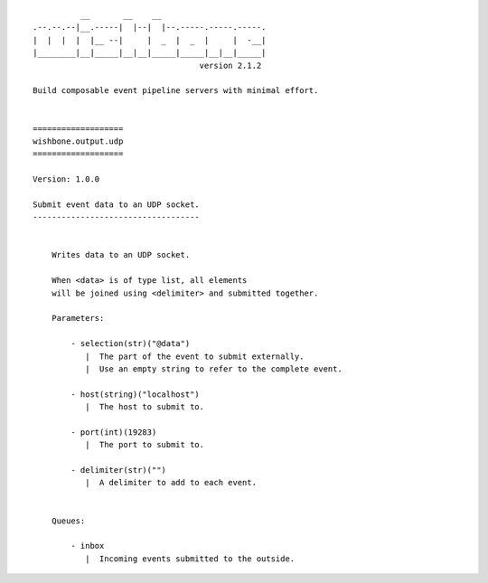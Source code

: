 ::

              __       __    __
    .--.--.--|__.-----|  |--|  |--.-----.-----.-----.
    |  |  |  |  |__ --|     |  _  |  _  |     |  -__|
    |________|__|_____|__|__|_____|_____|__|__|_____|
                                       version 2.1.2

    Build composable event pipeline servers with minimal effort.


    ===================
    wishbone.output.udp
    ===================

    Version: 1.0.0

    Submit event data to an UDP socket.
    -----------------------------------


        Writes data to an UDP socket.

        When <data> is of type list, all elements
        will be joined using <delimiter> and submitted together.

        Parameters:

            - selection(str)("@data")
               |  The part of the event to submit externally.
               |  Use an empty string to refer to the complete event.

            - host(string)("localhost")
               |  The host to submit to.

            - port(int)(19283)
               |  The port to submit to.

            - delimiter(str)("")
               |  A delimiter to add to each event.


        Queues:

            - inbox
               |  Incoming events submitted to the outside.
